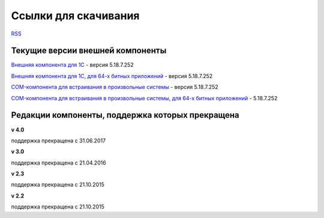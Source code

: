 ﻿Ссылки для скачивания
=====================

`RSS <http://diadocsdk-1c.readthedocs.io/ru/dev/index.rss>`_

Текущие версии внешней компоненты
--------------------------------------

`Внешняя компонента для 1С <https://diadoc-api.kontur.ru/1c-addin/Diadoc_latest.zip>`_ - версия 5.18.7.252

`Внешняя компонента для 1С, для 64-х битных приложений <https://diadoc-api.kontur.ru/1c-addin/Diadoc_latest_x64.zip>`_ - версия 5.18.7.252

`COM-компонента для встраивания в произвольные системы <https://diadoc-api.kontur.ru/1c-addin/DiadocCom_latest.zip>`_ - версия 5.18.7.252

`COM-компонента для встраивания в произвольные системы, для 64-х битных приложений <https://diadoc-api.kontur.ru/1c-addin/DiadocCom_latest_x64.zip>`_ - 5.18.7.252


Редакции компоненты, поддержка которых прекращена
--------------------------------------------------------------------

**v 4.0**

поддержка прекращена с 31.06.2017

**v 3.0**

поддержка прекращена с 21.04.2016

**v 2.3**

поддержка прекращена с 21.10.2015 

**v 2.2**

поддержка прекращена с 21.10.2015 

